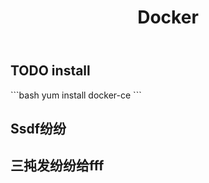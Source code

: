 #+TITLE: Docker

** TODO install
:PROPERTIES:
:todo: 1611207051999
:END:
```bash
yum install docker-ce
```
** Ssdf纷纷
** 三扽发纷纷给fff
